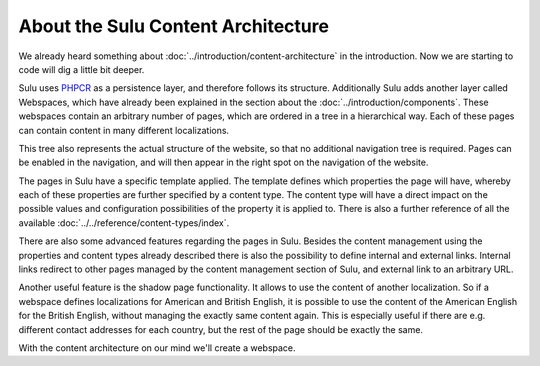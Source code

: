 About the Sulu Content Architecture
===================================

We already heard something about :doc:`../introduction/content-architecture`
in the introduction. 
Now we are starting to code will dig a little bit deeper.


Sulu uses `PHPCR`_ as a persistence layer, and therefore follows its structure.
Additionally Sulu adds another layer called Webspaces, which have already been
explained in the section about the :doc:`../introduction/components`. These
webspaces contain an arbitrary number of pages, which are ordered in a tree in
a hierarchical way. Each of these pages can contain content in many different
localizations.

This tree also represents the actual structure of the website, so that no
additional navigation tree is required. Pages can be enabled in the navigation,
and will then appear in the right spot on the navigation of the website.

The pages in Sulu have a specific template applied. The template defines which
properties the page will have, whereby each of these properties are further
specified by a content type. The content type will have a direct impact on the
possible values and configuration possibilities of the property it is applied
to. There is also a further reference of all the available
:doc:`../../reference/content-types/index`.

There are also some advanced features regarding the pages in Sulu. Besides the
content management using the properties and content types already described
there is also the possibility to define internal and external links. Internal
links redirect to other pages managed by the content management section of
Sulu, and external link to an arbitrary URL.

Another useful feature is the shadow page functionality. It allows to use the
content of another localization. So if a webspace defines localizations for
American and British English, it is possible to use the content of the American
English for the British English, without managing the exactly same content
again. This is especially useful if there are e.g. different contact addresses
for each country, but the rest of the page should be exactly the same.

.. _PHPCR: http://phpcr.github.io/

With the content architecture on our mind we'll create a webspace.